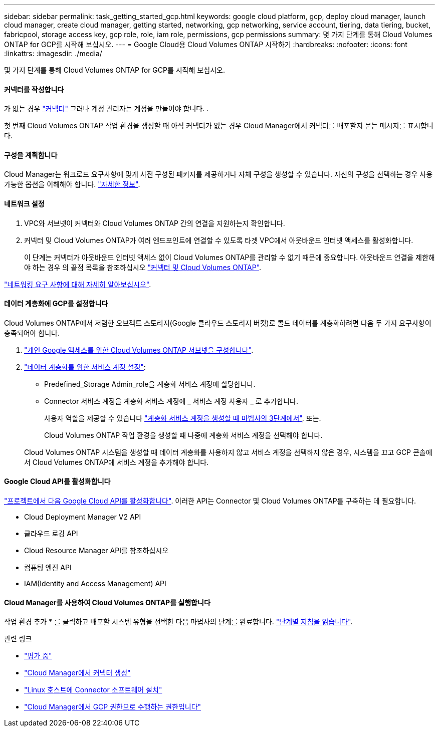 ---
sidebar: sidebar 
permalink: task_getting_started_gcp.html 
keywords: google cloud platform, gcp, deploy cloud manager, launch cloud manager, create cloud manager, getting started, networking, gcp networking, service account, tiering, data tiering, bucket, fabricpool, storage access key, gcp role, role, iam role, permissions, gcp permissions 
summary: 몇 가지 단계를 통해 Cloud Volumes ONTAP for GCP를 시작해 보십시오. 
---
= Google Cloud용 Cloud Volumes ONTAP 시작하기
:hardbreaks:
:nofooter: 
:icons: font
:linkattrs: 
:imagesdir: ./media/


[role="lead"]
몇 가지 단계를 통해 Cloud Volumes ONTAP for GCP를 시작해 보십시오.



==== 커넥터를 작성합니다

[role="quick-margin-para"]
가 없는 경우 link:concept_connectors.html["커넥터"] 그러나 계정 관리자는 계정을 만들어야 합니다. .

[role="quick-margin-para"]
첫 번째 Cloud Volumes ONTAP 작업 환경을 생성할 때 아직 커넥터가 없는 경우 Cloud Manager에서 커넥터를 배포할지 묻는 메시지를 표시합니다.



==== 구성을 계획합니다

[role="quick-margin-para"]
Cloud Manager는 워크로드 요구사항에 맞게 사전 구성된 패키지를 제공하거나 자체 구성을 생성할 수 있습니다. 자신의 구성을 선택하는 경우 사용 가능한 옵션을 이해해야 합니다. link:task_planning_your_config_gcp.html["자세한 정보"].



==== 네트워크 설정

. VPC와 서브넷이 커넥터와 Cloud Volumes ONTAP 간의 연결을 지원하는지 확인합니다.
. 커넥터 및 Cloud Volumes ONTAP가 여러 엔드포인트에 연결할 수 있도록 타겟 VPC에서 아웃바운드 인터넷 액세스를 활성화합니다.
+
이 단계는 커넥터가 아웃바운드 인터넷 액세스 없이 Cloud Volumes ONTAP를 관리할 수 없기 때문에 중요합니다. 아웃바운드 연결을 제한해야 하는 경우 의 끝점 목록을 참조하십시오 link:reference_networking_gcp.html["커넥터 및 Cloud Volumes ONTAP"].



[role="quick-margin-para"]
link:reference_networking_gcp.html["네트워킹 요구 사항에 대해 자세히 알아보십시오"].



==== 데이터 계층화에 GCP를 설정합니다

[role="quick-margin-para"]
Cloud Volumes ONTAP에서 저렴한 오브젝트 스토리지(Google 클라우드 스토리지 버킷)로 콜드 데이터를 계층화하려면 다음 두 가지 요구사항이 충족되어야 합니다.

. https://cloud.google.com/vpc/docs/configure-private-google-access["개인 Google 액세스를 위한 Cloud Volumes ONTAP 서브넷을 구성합니다"^].
. https://cloud.google.com/iam/docs/creating-managing-service-accounts#creating_a_service_account["데이터 계층화를 위한 서비스 계정 설정"^]:
+
** Predefined_Storage Admin_role을 계층화 서비스 계정에 할당합니다.
** Connector 서비스 계정을 계층화 서비스 계정에 _ 서비스 계정 사용자 _ 로 추가합니다.
+
사용자 역할을 제공할 수 있습니다 https://cloud.google.com/iam/docs/creating-managing-service-accounts#creating_a_service_account["계층화 서비스 계정을 생성할 때 마법사의 3단계에서"], 또는.

+
Cloud Volumes ONTAP 작업 환경을 생성할 때 나중에 계층화 서비스 계정을 선택해야 합니다.

+
Cloud Volumes ONTAP 시스템을 생성할 때 데이터 계층화를 사용하지 않고 서비스 계정을 선택하지 않은 경우, 시스템을 끄고 GCP 콘솔에서 Cloud Volumes ONTAP에 서비스 계정을 추가해야 합니다.







==== Google Cloud API를 활성화합니다

[role="quick-margin-para"]
https://cloud.google.com/apis/docs/getting-started#enabling_apis["프로젝트에서 다음 Google Cloud API를 활성화합니다"^]. 이러한 API는 Connector 및 Cloud Volumes ONTAP를 구축하는 데 필요합니다.

* Cloud Deployment Manager V2 API
* 클라우드 로깅 API
* Cloud Resource Manager API를 참조하십시오
* 컴퓨팅 엔진 API
* IAM(Identity and Access Management) API




==== Cloud Manager를 사용하여 Cloud Volumes ONTAP를 실행합니다

[role="quick-margin-para"]
작업 환경 추가 * 를 클릭하고 배포할 시스템 유형을 선택한 다음 마법사의 단계를 완료합니다. link:task_deploying_gcp.html["단계별 지침을 읽습니다"].

.관련 링크
* link:concept_evaluating.html["평가 중"]
* link:task_creating_connectors_gcp.html["Cloud Manager에서 커넥터 생성"]
* link:task_installing_linux.html["Linux 호스트에 Connector 소프트웨어 설치"]
* link:reference_permissions.html#what-cloud-manager-does-with-gcp-permissions["Cloud Manager에서 GCP 권한으로 수행하는 권한입니다"]

